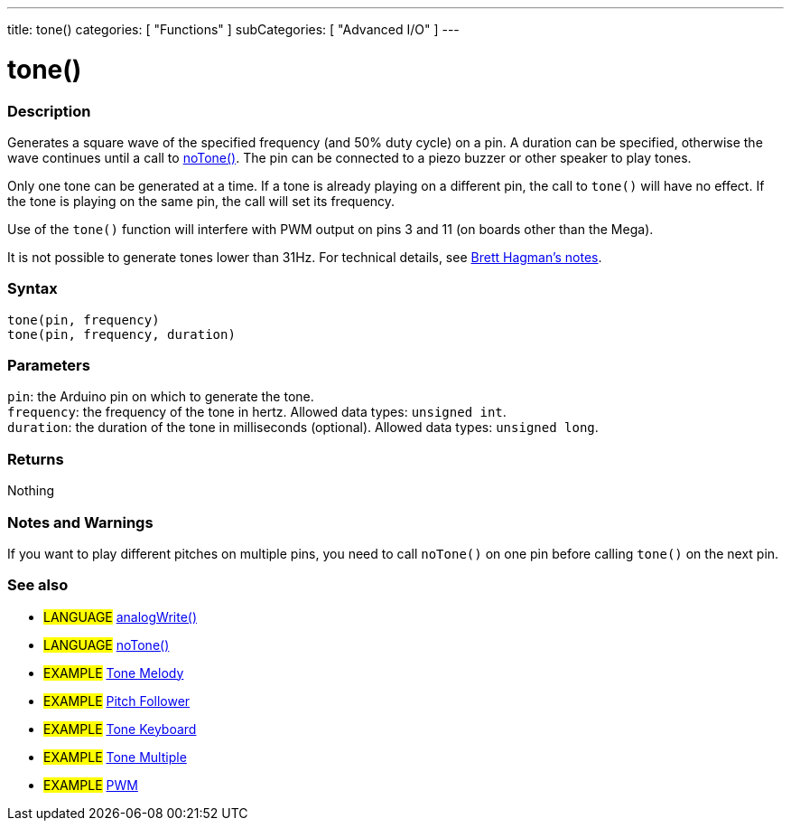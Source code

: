 ---
title: tone()
categories: [ "Functions" ]
subCategories: [ "Advanced I/O" ]
---





= tone()


// OVERVIEW SECTION STARTS
[#overview]
--

[float]
=== Description
Generates a square wave of the specified frequency (and 50% duty cycle) on a pin. A duration can be specified, otherwise the wave continues until a call to link:../notone[noTone()]. The pin can be connected to a piezo buzzer or other speaker to play tones.

Only one tone can be generated at a time. If a tone is already playing on a different pin, the call to `tone()` will have no effect. If the tone is playing on the same pin, the call will set its frequency.

Use of the `tone()` function will interfere with PWM output on pins 3 and 11 (on boards other than the Mega).

It is not possible to generate tones lower than 31Hz. For technical details, see https://github.com/bhagman/Tone#ugly-details[Brett Hagman's notes].
[%hardbreaks]


[float]
=== Syntax
`tone(pin, frequency)` +
`tone(pin, frequency, duration)`


[float]
=== Parameters
`pin`: the Arduino pin on which to generate the tone. +
`frequency`: the frequency of the tone in hertz. Allowed data types: `unsigned int`. +
`duration`: the duration of the tone in milliseconds (optional). Allowed data types: `unsigned long`.


[float]
=== Returns
Nothing

--
// OVERVIEW SECTION ENDS




// HOW TO USE SECTION STARTS
[#howtouse]
--

[float]
=== Notes and Warnings
If you want to play different pitches on multiple pins, you need to call `noTone()` on one pin before calling `tone()` on the next pin.
[%hardbreaks]

--
// HOW TO USE SECTION ENDS


// SEE ALSO SECTION
[#see_also]
--

[float]
=== See also

[role="language"]
* #LANGUAGE# link:../../analog-io/analogwrite[analogWrite()]
* #LANGUAGE# link:../notone[noTone()]

[role="example"]

* #EXAMPLE# http://arduino.cc/en/Tutorial/Tone[Tone Melody^]
* #EXAMPLE# http://arduino.cc/en/Tutorial/tonePitchFollower[Pitch Follower^]
* #EXAMPLE# http://arduino.cc/en/Tutorial/Tone3[Tone Keyboard^]
* #EXAMPLE# http://arduino.cc/en/Tutorial/Tone4[Tone Multiple^]
* #EXAMPLE# http://arduino.cc/en/Tutorial/PWM[PWM^]

--
// SEE ALSO SECTION ENDS
